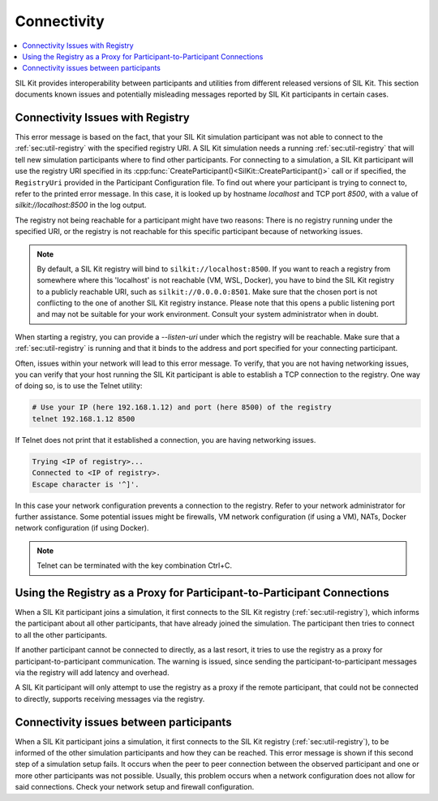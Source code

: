 Connectivity
============

.. contents::
   :local:
   :depth: 1

SIL Kit provides interoperability between participants and utilities from different released versions of SIL Kit.
This section documents known issues and potentially misleading messages reported by SIL Kit participants in certain cases.

Connectivity Issues with Registry
~~~~~~~~~~~~~~~~~~~~~~~~~~~~~~~~~

.. code-block:: console
  :caption: Example error message

  [yyyy-mm-dd hh:mm:ss] [CanWriter] [error] Failed to connect to SIL Kit Registry (number of attempts: 1)
  [yyyy-mm-dd hh:mm:ss] [CanWriter] [info]    Make sure that the SIL Kit Registry is up and running and is listening on the following URIs: silkit://localhost:8500, local://<PATH>.silkit.
  [yyyy-mm-dd hh:mm:ss] [CanWriter] [info]    If a registry is unable to open a listening socket it will only be reachable via local domain sockets, which depend on the working directory and the middleware configuration ('enableDomainSockets').
  [yyyy-mm-dd hh:mm:ss] [CanWriter] [info]    Make sure that the hostname can be resolved and is reachable.
  [yyyy-mm-dd hh:mm:ss] [CanWriter] [info]    You can configure the SIL Kit Registry hostname and port via the SilKitConfig.
  [yyyy-mm-dd hh:mm:ss] [CanWriter] [info]    The SIL Kit Registry executable can be found in your SIL Kit installation folder:
  [yyyy-mm-dd hh:mm:ss] [CanWriter] [info]      INSTALL_DIR/bin/sil-kit-registry[.exe]
  Something went wrong: ERROR: Failed to connect to SIL Kit Registry

This error message is based on the fact, that your SIL Kit simulation participant was not able to connect to the :ref:`sec:util-registry` with the specified registry URI.
A SIL Kit simulation needs a running :ref:`sec:util-registry` that will tell new simulation participants where to find other participants.
For connecting to a simulation, a SIL Kit participant will use the registry URI specified in its 
:cpp:func:`CreateParticipant()<SilKit::CreateParticipant()>` call or if specified, the ``RegistryUri`` provided in the Participant Configuration file.
To find out where your participant is trying to connect to, refer to the printed error message. In this case, it is looked up by hostname `localhost` and TCP port `8500`, with a value of `silkit://localhost:8500` in the log output.

The registry not being reachable for a participant might have two reasons: There is no registry running under the specified URI, 
or the registry is not reachable for this specific participant because of networking issues.

.. admonition:: Note

    By default, a SIL Kit registry will bind to ``silkit://localhost:8500``. If you want to reach a registry from somewhere where this 'localhost' is not reachable (VM, WSL, Docker),
    you have to bind the SIL Kit registry to a publicly reachable URI, such as ``silkit://0.0.0.0:8501``. Make sure that the chosen port is not conflicting to the one of another SIL Kit registry instance.
    Please note that this opens a public listening port and may not be suitable for your work environment.
    Consult your system administrator when in doubt.

When starting a registry, you can provide a `--listen-uri` under which the registry will be reachable.
Make sure that a :ref:`sec:util-registry` is running and that it binds to the address and port specified for your connecting participant.

Often, issues within your network will lead to this error message. To verify, that you are not having networking issues, you can verify that 
your host running the SIL Kit participant is able to establish a TCP connection to the registry. One way of doing so, is to use the Telnet utility:

.. code-block:: powershell

   # Use your IP (here 192.168.1.12) and port (here 8500) of the registry
   telnet 192.168.1.12 8500

If Telnet does not print that it established a connection, you are having networking issues.

.. code-block:: powershell
   
   Trying <IP of registry>...
   Connected to <IP of registry>.
   Escape character is '^]'.

In this case your network configuration prevents a connection to the registry.
Refer to your network administrator for further assistance.
Some potential issues might be firewalls, VM network configuration (if using a VM), NATs, Docker network configuration (if using Docker).

.. admonition:: Note
    
    Telnet can be terminated with the key combination Ctrl+C.

Using the Registry as a Proxy for Participant-to-Participant Connections
~~~~~~~~~~~~~~~~~~~~~~~~~~~~~~~~~~~~~~~~~~~~~~~~~~~~~~~~~~~~~~~~~~~~~~~~

.. code-block:: powershell
   :caption: Example warning

   [yyyy-mm-dd hh:mm:ss.sss] [EthernetReader] [info] Connected to registry at 'tcp://127.0.0.1:8501' via 'tcp://127.0.0.1:63107' (silkit://127.0.0.1:8501)
   [yyyy-mm-dd hh:mm:ss.sss] [EthernetReader] [warning] VAsioConnection: Failed to connect directly to EthernetWriter, trying to proxy messages through the registry: Failed to connect to host URIs: "tcp://127.0.0.1:37117,"

When a SIL Kit participant joins a simulation, it first connects to the SIL Kit registry (:ref:`sec:util-registry`), which informs the participant about all other participants, that have already joined the simulation.
The participant then tries to connect to all the other participants.

If another participant cannot be connected to directly, as a last resort, it tries to use the registry as a proxy for participant-to-participant communication.
The warning is issued, since sending the participant-to-participant messages via the registry will add latency and overhead.

A SIL Kit participant will only attempt to use the registry as a proxy if the remote participant, that could not be connected to directly, supports receiving messages via the registry.

Connectivity issues between participants
~~~~~~~~~~~~~~~~~~~~~~~~~~~~~~~~~~~~~~~~

.. code-block:: powershell
   :caption: Example error message

   [yyyy-mm-dd hh:mm:ss] [CanReader] [info] Connected to registry at 'tcp://192.168.1.12:8500' via 'tcp://192.168.1.12:8500' (silkit://192.168.1.12:8500)
   [yyyy-mm-dd hh:mm:ss] [CanReader] [error] Timeout during connection setup. The participant was able to connect to the registry, but not to all participants.
      There might be network issues. Check network settings and firewall configuration. Was not able to connect to the following participant(s): 
      CanWriter(local://D:\TEMP\\CanWriterd81c9d2684952765.silkit, tcp://192.168.1.12:52125)
   
When a SIL Kit participant joins a simulation, it first connects to the SIL Kit registry (:ref:`sec:util-registry`), to be informed of the other simulation participants and how they can be reached.
This error message is shown if this second step of a simulation setup fails. It occurs when the peer to peer connection between the observed participant and one or more other participants was not possible.
Usually, this problem occurs when a network configuration does not allow for said connections. Check your network setup and firewall configuration.
